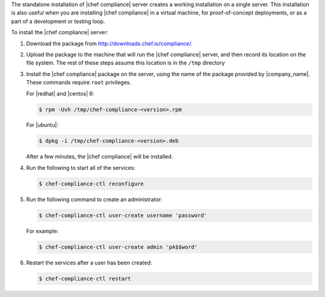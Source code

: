 .. The contents of this file are included in multiple topics.
.. This file should not be changed in a way that hinders its ability to appear in multiple documentation sets.


The standalone installation of |chef compliance| server creates a working installation on a single server. This installation is also useful when you are installing |chef compliance| in a virtual machine, for proof-of-concept deployments, or as a part of a development or testing loop.

To install the |chef compliance| server:

#. Download the package from http://downloads.chef.io/compliance/.
#. Upload the package to the machine that will run the |chef compliance| server, and then record its location on the file system. The rest of these steps assume this location is in the ``/tmp`` directory
#. Install the |chef compliance| package on the server, using the name of the package provided by |company_name|. These commands require ``root`` privileges.

   For |redhat| and |centos| 6:

   .. code-block:: bash

      $ rpm -Uvh /tmp/chef-compliance-<version>.rpm

   For |ubuntu|:

   .. code-block:: bash

      $ dpkg -i /tmp/chef-compliance-<version>.deb

   After a few minutes, the |chef compliance| will be installed.

#. Run the following to start all of the services:

   .. code-block:: bash

      $ chef-compliance-ctl reconfigure

#. Run the following command to create an administrator:

   .. code-block:: bash

      $ chef-compliance-ctl user-create username 'password'

   For example:

   .. code-block:: bash

      $ chef-compliance-ctl user-create admin 'pA$$word'

#. Restart the services after a user has been created:

   .. code-block:: bash

      $ chef-compliance-ctl restart
